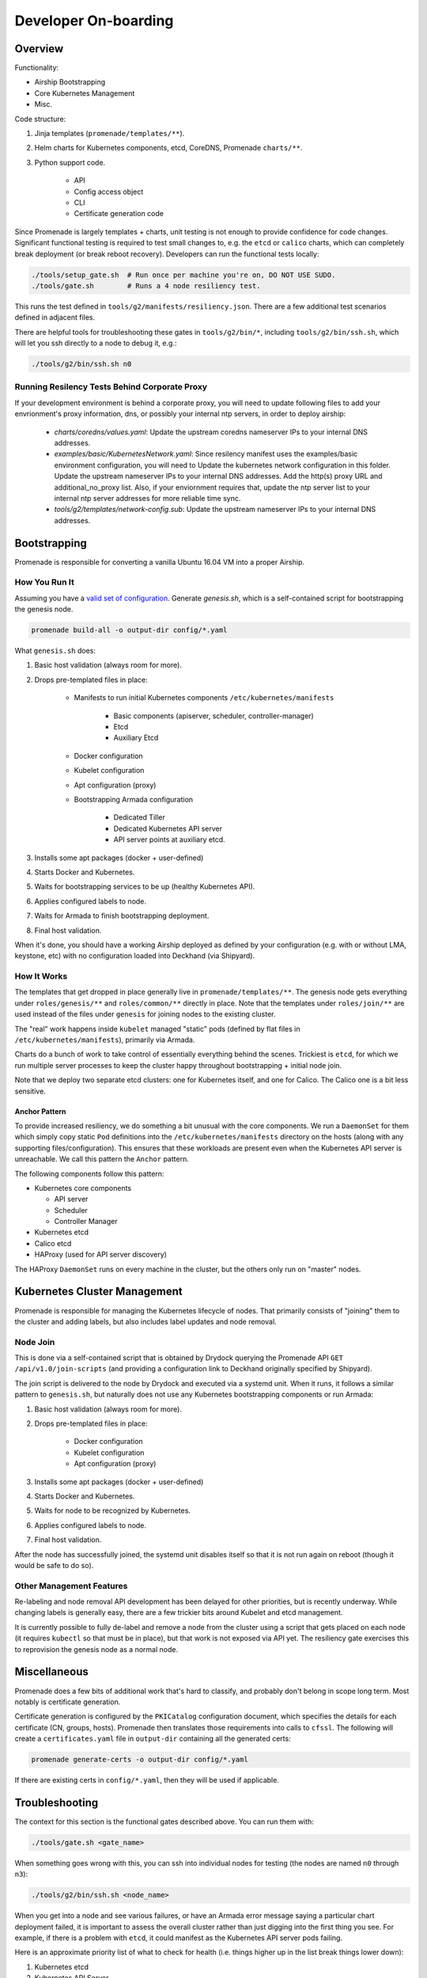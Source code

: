 Developer On-boarding
=====================

Overview
--------

Functionality:

- Airship Bootstrapping
- Core Kubernetes Management
- Misc.

Code structure:

1. Jinja templates (``promenade/templates/**``).
2. Helm charts for Kubernetes components, etcd, CoreDNS, Promenade ``charts/**``.
3. Python support code.

    * API
    * Config access object
    * CLI
    * Certificate generation code

Since Promenade is largely templates + charts, unit testing is not enough to
provide confidence for code changes.  Significant functional testing is
required to test small changes to, e.g. the ``etcd`` or ``calico`` charts,
which can completely break deployment (or break reboot recovery).  Developers
can run the functional tests locally:

.. code-block:: console

    ./tools/setup_gate.sh  # Run once per machine you're on, DO NOT USE SUDO.
    ./tools/gate.sh        # Runs a 4 node resiliency test.

This runs the test defined in ``tools/g2/manifests/resiliency.json``.  There
are a few additional test scenarios defined in adjacent files.

There are helpful tools for troubleshooting these gates in ``tools/g2/bin/*``,
including ``tools/g2/bin/ssh.sh``, which will let you ssh directly to a node to
debug it, e.g.:

.. code-block:: console

    ./tools/g2/bin/ssh.sh n0

Running Resilency Tests Behind Corporate Proxy
^^^^^^^^^^^^^^^^^^^^^^^^^^^^^^^^^^^^^^^^^^^^^^

If your development environment is behind a corporate proxy, you will need to
update following files to add your envrionment's proxy information, dns, or
possibly your internal ntp servers, in order to deploy airship:

    * `charts/coredns/values.yaml`: Update the upstream coredns nameserver IPs
      to your internal DNS addresses.
    * `examples/basic/KubernetesNetwork.yaml`: Since resilency manifest uses
      the examples/basic environment configuration, you will need to Update
      the kubernetes network configuration in this folder. Update the upstream
      nameserver IPs to your internal DNS addresses. Add the http(s) proxy URL
      and additional_no_proxy list. Also, if your enviornment requires that,
      update the ntp server list to your internal ntp server addresses for
      more reliable time sync.
    * `tools/g2/templates/network-config.sub`: Update the upstream nameserver
      IPs to your internal DNS addresses.

Bootstrapping
-------------

Promenade is responsible for converting a vanilla Ubuntu 16.04 VM into a proper
Airship.

How You Run It
^^^^^^^^^^^^^^

Assuming you have a `valid set of configuration`_.  Generate `genesis.sh`,
which is a self-contained script for bootstrapping the genesis node.

.. code-block:: console

    promenade build-all -o output-dir config/*.yaml

What ``genesis.sh`` does:

1. Basic host validation (always room for more).
2. Drops pre-templated files in place:

    * Manifests to run initial Kubernetes components
      ``/etc/kubernetes/manifests``

        * Basic components (apiserver, scheduler, controller-manager)
        * Etcd
        * Auxiliary Etcd

    * Docker configuration
    * Kubelet configuration
    * Apt configuration (proxy)
    * Bootstrapping Armada configuration

        * Dedicated Tiller
        * Dedicated Kubernetes API server
        * API server points at auxiliary etcd.

3. Installs some apt packages (docker + user-defined)
4. Starts Docker and Kubernetes.
5. Waits for bootstrapping services to be up (healthy Kubernetes API).
6. Applies configured labels to node.
7. Waits for Armada to finish bootstrapping deployment.
8. Final host validation.

When it's done, you should have a working Airship deployed as defined by your
configuration (e.g. with or without LMA, keystone, etc) with no configuration
loaded into Deckhand (via Shipyard).

How It Works
^^^^^^^^^^^^

The templates that get dropped in place generally live in
``promenade/templates/**``.  The genesis node gets everything under
``roles/genesis/**`` and ``roles/common/**`` directly in place.  Note that the
templates under ``roles/join/**`` are used instead of the files under
``genesis`` for joining nodes to the existing cluster.

The "real" work happens inside ``kubelet`` managed "static" pods (defined by
flat files in ``/etc/kubernetes/manifests``), primarily via Armada.

Charts do a bunch of work to take control of essentially everything behind the
scenes.  Trickiest is ``etcd``, for which we run multiple server processes to
keep the cluster happy throughout bootstrapping + initial node join.

Note that we deploy two separate etcd clusters:  one for Kubernetes itself, and
one for Calico.  The Calico one is a bit less sensitive.

Anchor Pattern
~~~~~~~~~~~~~~

To provide increased resiliency, we do something a bit unusual with the core
components.  We run a ``DaemonSet`` for them which simply copy static ``Pod``
definitions into the ``/etc/kubernetes/manifests`` directory on the hosts
(along with any supporting files/configuration).  This ensures that these
workloads are present even when the Kubernetes API server is unreachable.  We
call this pattern the ``Anchor`` pattern.

The following components follow this pattern:

* Kubernetes core components

  * API server
  * Scheduler
  * Controller Manager

* Kubernetes etcd
* Calico etcd
* HAProxy (used for API server discovery)

The HAProxy ``DaemonSet`` runs on every machine in the cluster, but the others
only run on "master" nodes.

Kubernetes Cluster Management
-----------------------------

Promenade is responsible for managing the Kubernetes lifecycle of nodes.  That
primarily consists of "joining" them to the cluster and adding labels, but also
includes label updates and node removal.

Node Join
^^^^^^^^^

This is done via a self-contained script that is obtained by Drydock querying
the Promenade API ``GET /api/v1.0/join-scripts`` (and providing a configuration
link to Deckhand originally specified by Shipyard).

The join script is delivered to the node by Drydock and executed via a systemd
unit.  When it runs, it follows a similar pattern to ``genesis.sh``, but
naturally does not use any Kubernetes bootstrapping components or run Armada:

1. Basic host validation (always room for more).
2. Drops pre-templated files in place:

    * Docker configuration
    * Kubelet configuration
    * Apt configuration (proxy)

3. Installs some apt packages (docker + user-defined)
4. Starts Docker and Kubernetes.
5. Waits for node to be recognized by Kubernetes.
6. Applies configured labels to node.
7. Final host validation.

After the node has successfully joined, the systemd unit disables itself so
that it is not run again on reboot (though it would be safe to do so).

Other Management Features
^^^^^^^^^^^^^^^^^^^^^^^^^

Re-labeling and node removal API development has been delayed for other
priorities, but is recently underway.  While changing labels is generally easy,
there are a few trickier bits around Kubelet and etcd management.

It is currently possible to fully de-label and remove a node from the cluster
using a script that gets placed on each node (it requires ``kubectl`` so that
must be in place), but that work is not exposed via API yet.  The resiliency
gate exercises this to reprovision the genesis node as a normal node.

Miscellaneous
-------------

Promenade does a few bits of additional work that's hard to classify, and
probably don't belong in scope long term.  Most notably is certificate
generation.

Certificate generation is configured by the ``PKICatalog`` configuration
document, which specifies the details for each certificate (CN, groups, hosts).
Promenade then translates those requirements into calls to ``cfssl``.  The
following will create a ``certificates.yaml`` file in ``output-dir`` containing
all the generated certs:

.. code-block:: console

    promenade generate-certs -o output-dir config/*.yaml

If there are existing certs in ``config/*.yaml``, then they will be used if
applicable.

Troubleshooting
---------------

The context for this section is the functional gates described above.  You can
run them with:

.. code-block:: console

    ./tools/gate.sh <gate_name>

When something goes wrong with this, you can ssh into individual nodes for
testing (the nodes are named ``n0`` through ``n3``):

.. code-block:: console

    ./tools/g2/bin/ssh.sh <node_name>

When you get into a node and see various failures, or have an Armada error
message saying a particular chart deployment failed, it is important to assess
the overall cluster rather than just digging into the first thing you see.  For
example, if there is a problem with ``etcd``, it could manifest as the Kubernetes
API server pods failing.

Here is an approximate priority list of what to check for health (i.e. things
higher up in the list break things lower down):

1. Kubernetes etcd
2. Kubernetes API Server
3. Other Kubernetes components (scheduler, controller-manager, kubelet).
4. Kubernetes proxy
5. Calico etcd
6. Calico node
7. DNS (CoreDNS)

For almost any other application, all of the above must be healthy before they
will function properly.


.. _`valid set of configuration`: https://opendev.org/airship/airship-in-a-bottle
